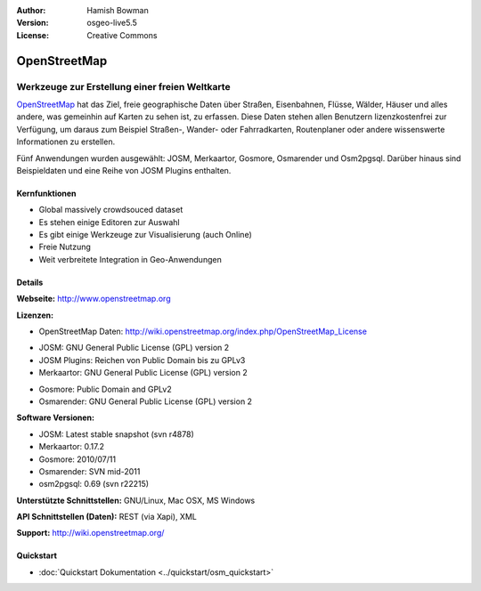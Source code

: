 :Author: Hamish Bowman
:Version: osgeo-live5.5
:License: Creative Commons

.. image:: ../../images/project_logos/logo-osm.png
  :scale: 80 %
  :alt: Projekt Logo
  :align: right
  :target: http://www.openstreetmap.org

OpenStreetMap
================================================================================

Werkzeuge zur Erstellung einer freien Weltkarte
~~~~~~~~~~~~~~~~~~~~~~~~~~~~~~~~~~~~~~~~~~~~~~~~~~~~~~~~~~~~~~~~~~~~~~~~~~~~~~~~

`OpenStreetMap <http://www.openstreetmap.org>`_ hat das Ziel, freie geographische 
Daten über Straßen, Eisenbahnen, Flüsse, Wälder, Häuser und alles andere, was 
gemeinhin auf Karten zu sehen ist, zu erfassen. Diese Daten stehen allen 
Benutzern lizenzkostenfrei zur Verfügung, um daraus zum Beispiel Straßen-, 
Wander- oder Fahrradkarten, Routenplaner oder andere wissenswerte Informationen 
zu erstellen.

Fünf Anwendungen wurden ausgewählt: JOSM, Merkaartor, Gosmore, Osmarender und
Osm2pgsql. Darüber hinaus sind Beispieldaten und eine Reihe von JOSM Plugins enthalten.


Kernfunktionen
--------------------------------------------------------------------------------

.. image:: ../../images/screenshots/1024x768/osm-screenshot.jpg
  :scale: 50 %
  :alt: Bildschirmfoto
  :align: right

* Global massively crowdsouced dataset
* Es stehen einige Editoren zur Auswahl
* Es gibt einige Werkzeuge zur Visualisierung (auch Online)
* Freie Nutzung
* Weit verbreitete Integration in Geo-Anwendungen

Details
--------------------------------------------------------------------------------

**Webseite:** http://www.openstreetmap.org

**Lizenzen:**

* OpenStreetMap Daten: http://wiki.openstreetmap.org/index.php/OpenStreetMap_License

.. <!-- siehe /usr/share/doc/josm/copyright -->

* JOSM: GNU General Public License (GPL) version 2

* JOSM Plugins: Reichen von Public Domain bis zu GPLv3

* Merkaartor: GNU General Public License (GPL) version 2

.. <!-- see /usr/share/doc/gosmore/copyright -->

* Gosmore: Public Domain and GPLv2

* Osmarender: GNU General Public License (GPL) version 2

**Software Versionen:**

* JOSM: Latest stable snapshot (svn r4878)

* Merkaartor: 0.17.2

* Gosmore: 2010/07/11

* Osmarender: SVN mid-2011

* osm2pgsql: 0.69 (svn r22215)

**Unterstützte Schnittstellen:** GNU/Linux, Mac OSX, MS Windows

**API Schnittstellen (Daten):** REST (via Xapi), XML

**Support:** http://wiki.openstreetmap.org/


Quickstart
--------------------------------------------------------------------------------

* :doc:`Quickstart Dokumentation <../quickstart/osm_quickstart>`


